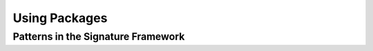.. _using-packages:

==============
Using Packages
==============

Patterns in the Signature Framework
===================================
